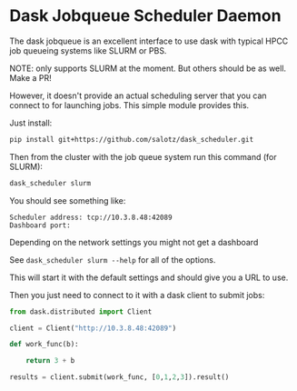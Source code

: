 

* Dask Jobqueue Scheduler Daemon

The dask jobqueue is an excellent interface to use dask with typical
HPCC job queueing systems like SLURM or PBS.

#+begin_center
NOTE: only supports SLURM at the moment. But others should be as well. Make a PR!
#+end_center

However, it doesn't provide an actual scheduling server that you can
connect to for launching jobs. This simple module provides this.

Just install:

#+begin_src bash
pip install git+https://github.com/salotz/dask_scheduler.git
#+end_src


Then from the cluster with the job queue system run this command (for
SLURM):

#+begin_src bash
dask_scheduler slurm
#+end_src

You should see something like:

#+begin_example
Scheduler address: tcp://10.3.8.48:42089
Dashboard port:
#+end_example

Depending on the network settings you might not get a dashboard

See ~dask_scheduler slurm --help~ for all of the options.

This will start it with the default settings and should give you a URL
to use.

Then you just need to connect to it with a dask client to submit jobs:

#+begin_src python
  from dask.distributed import Client

  client = Client("http://10.3.8.48:42089")

  def work_func(b):

      return 3 + b

  results = client.submit(work_func, [0,1,2,3]).result()
#+end_src




